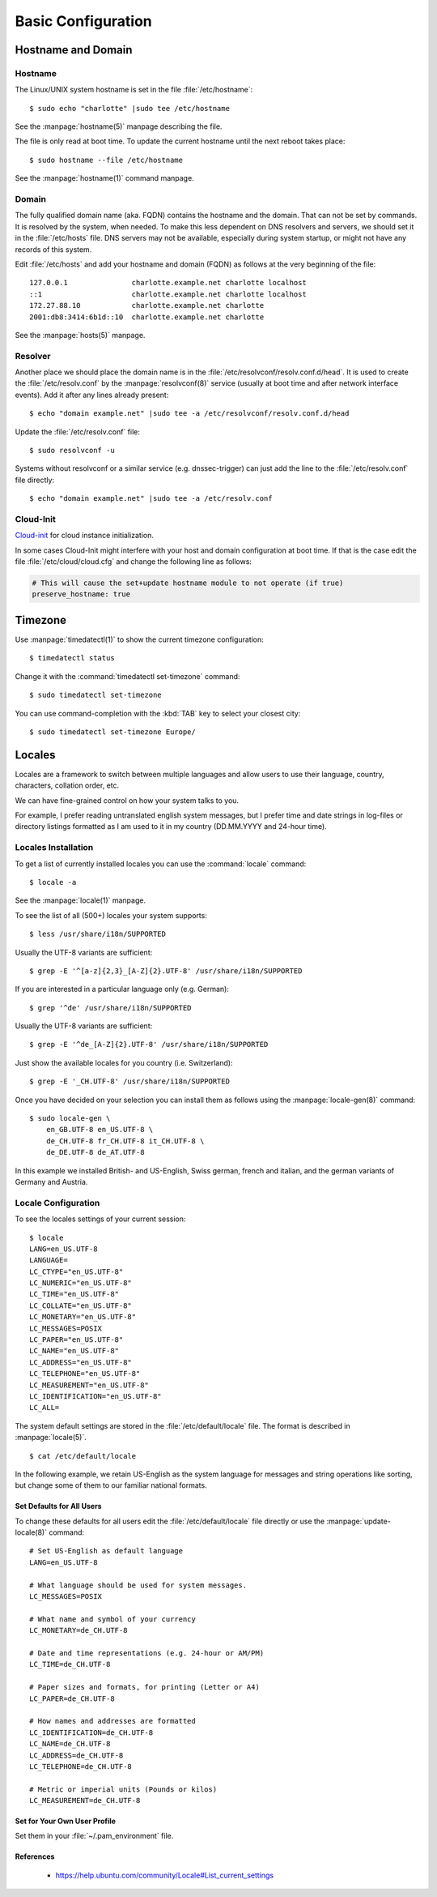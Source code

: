 Basic Configuration
===================

Hostname and Domain
-------------------

Hostname
^^^^^^^^

The Linux/UNIX system hostname is set in the file :file:`/etc/hostname`::

    $ sudo echo "charlotte" |sudo tee /etc/hostname

See the :manpage:`hostname(5)` manpage describing the file.

The file is only read at boot time. To update the current hostname until the
next reboot takes place::

    $ sudo hostname --file /etc/hostname

See the :manpage:`hostname(1)` command manpage.


Domain
^^^^^^

The fully qualified domain name (aka. FQDN) contains the hostname and the
domain. That can not be set by commands. It is resolved by the system, when
needed. To make this less dependent on DNS resolvers and servers, we should
set it in the :file:`/etc/hosts` file. DNS servers may not be available,
especially during system startup, or might not have any records of this
system.

Edit :file:`/etc/hosts` and add your hostname and domain (FQDN) as
follows at the very beginning of the file::

    127.0.0.1               charlotte.example.net charlotte localhost
    ::1                     charlotte.example.net charlotte localhost
    172.27.88.10            charlotte.example.net charlotte
    2001:db8:3414:6b1d::10  charlotte.example.net charlotte


See the :manpage:`hosts(5)` manpage.


Resolver
^^^^^^^^

Another place we should place the domain name is in the
:file:`/etc/resolvconf/resolv.conf.d/head`. It is used to create the
:file:`/etc/resolv.conf` by the :manpage:`resolvconf(8)` service (usually at
boot time and after network interface events). Add it after any lines already
present::

    $ echo "domain example.net" |sudo tee -a /etc/resolvconf/resolv.conf.d/head

Update the :file:`/etc/resolv.conf` file::

    $ sudo resolvconf -u

Systems without resolvconf or a similar service (e.g. dnssec-trigger) can just
add the line to the :file:`/etc/resolv.conf` file directly::

    $ echo "domain example.net" |sudo tee -a /etc/resolv.conf


Cloud-Init
^^^^^^^^^^

`Cloud-init <https://cloudinit.readthedocs.io/en/latest/>`_ for cloud instance
initialization.

In some cases Cloud-Init might interfere with your host and domain
configuration at boot time. If that is the case edit the file
:file:`/etc/cloud/cloud.cfg` and change the following line as follows:

.. code-block:: ini

    # This will cause the set+update hostname module to not operate (if true)
    preserve_hostname: true


Timezone
--------

Use :manpage:`timedatectl(1)` to show the current timezone configuration::

    $ timedatectl status


Change it with the :command:`timedatectl set-timezone` command::

    $ sudo timedatectl set-timezone


You can use command-completion with the :kbd:`TAB` key to select your closest
city::

    $ sudo timedatectl set-timezone Europe/



Locales
-------

Locales are a framework to switch between multiple languages and allow users
to use their language, country, characters, collation order, etc.

We can have fine-grained control on how your system talks to you.

For example, I prefer reading untranslated english system messages, but I
prefer time and date strings in log-files or directory listings formatted as I
am used to it in my country (DD.MM.YYYY and 24-hour time).


Locales Installation
^^^^^^^^^^^^^^^^^^^^

To get a list of currently installed locales you can use the
:command:`locale` command::

    $ locale -a


See the :manpage:`locale(1)` manpage.

To see the list of all (500+) locales your system supports::

    $ less /usr/share/i18n/SUPPORTED


Usually the UTF-8 variants are sufficient::

    $ grep -E '^[a-z]{2,3}_[A-Z]{2}.UTF-8' /usr/share/i18n/SUPPORTED


If you are interested in a particular language only (e.g. German)::

    $ grep '^de' /usr/share/i18n/SUPPORTED


Usually the UTF-8 variants are sufficient::

    $ grep -E '^de_[A-Z]{2}.UTF-8' /usr/share/i18n/SUPPORTED


Just show the available locales for you country (i.e. Switzerland)::

    $ grep -E '_CH.UTF-8' /usr/share/i18n/SUPPORTED


Once you have decided on your selection you can install them as follows using
the :manpage:`locale-gen(8)` command::

    $ sudo locale-gen \
        en_GB.UTF-8 en_US.UTF-8 \
        de_CH.UTF-8 fr_CH.UTF-8 it_CH.UTF-8 \
        de_DE.UTF-8 de_AT.UTF-8


In this example we installed British- and US-English, Swiss german, french and
italian, and the german variants of Germany and Austria.


Locale Configuration
^^^^^^^^^^^^^^^^^^^^

To see the locales settings of your current session::

    $ locale
    LANG=en_US.UTF-8
    LANGUAGE=
    LC_CTYPE="en_US.UTF-8"
    LC_NUMERIC="en_US.UTF-8"
    LC_TIME="en_US.UTF-8"
    LC_COLLATE="en_US.UTF-8"
    LC_MONETARY="en_US.UTF-8"
    LC_MESSAGES=POSIX
    LC_PAPER="en_US.UTF-8"
    LC_NAME="en_US.UTF-8"
    LC_ADDRESS="en_US.UTF-8"
    LC_TELEPHONE="en_US.UTF-8"
    LC_MEASUREMENT="en_US.UTF-8"
    LC_IDENTIFICATION="en_US.UTF-8"
    LC_ALL=


The system default settings are stored in the :file:`/etc/default/locale`
file. The format is described in :manpage:`locale(5)`.

::

    $ cat /etc/default/locale

In the following example, we retain US-English as the system language for
messages and string operations like sorting, but change some of them to our
familiar national formats.


Set Defaults for All Users
''''''''''''''''''''''''''

To change these defaults for all users edit the :file:`/etc/default/locale`
file directly or use the :manpage:`update-locale(8)` command::

    # Set US-English as default language
    LANG=en_US.UTF-8

    # What language should be used for system messages.
    LC_MESSAGES=POSIX

    # What name and symbol of your currency
    LC_MONETARY=de_CH.UTF-8

    # Date and time representations (e.g. 24-hour or AM/PM)
    LC_TIME=de_CH.UTF-8

    # Paper sizes and formats, for printing (Letter or A4)
    LC_PAPER=de_CH.UTF-8

    # How names and addresses are formatted
    LC_IDENTIFICATION=de_CH.UTF-8
    LC_NAME=de_CH.UTF-8
    LC_ADDRESS=de_CH.UTF-8
    LC_TELEPHONE=de_CH.UTF-8

    # Metric or imperial units (Pounds or kilos)
    LC_MEASUREMENT=de_CH.UTF-8


Set for Your Own User Profile
'''''''''''''''''''''''''''''

Set them in your :file:`~/.pam_environment` file.


References
''''''''''

    * https://help.ubuntu.com/community/Locale#List_current_settings


